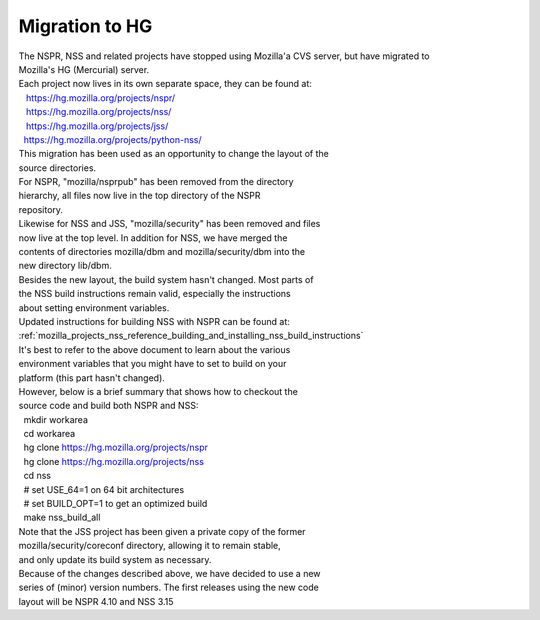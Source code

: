 .. _mozilla_projects_nss_reference_building_and_installing_nss_migration_to_hg:

Migration to HG
===============

.. container::

   | The NSPR, NSS and related projects have stopped using Mozilla'a CVS server, but have migrated
     to
   | Mozilla's HG (Mercurial) server.
   | Each project now lives in its own separate space, they can be found at:
   |    https://hg.mozilla.org/projects/nspr/
   |    https://hg.mozilla.org/projects/nss/
   |    https://hg.mozilla.org/projects/jss/
   |   https://hg.mozilla.org/projects/python-nss/

   | This migration has been used as an opportunity to change the layout of the
   | source directories.
   | For NSPR, "mozilla/nsprpub" has been removed from the directory
   | hierarchy, all files now live in the top directory of the NSPR
   | repository.
   | Likewise for NSS and JSS, "mozilla/security" has been removed and files
   | now live at the top level. In addition for NSS, we have merged the
   | contents of directories mozilla/dbm and mozilla/security/dbm into the
   | new directory lib/dbm.
   | Besides the new layout, the build system hasn't changed. Most parts of
   | the NSS build instructions remain valid, especially the instructions
   | about setting environment variables.
   | Updated instructions for building NSS with NSPR can be found at:
   | :ref:`mozilla_projects_nss_reference_building_and_installing_nss_build_instructions`
   | It's best to refer to the above document to learn about the various
   | environment variables that you might have to set to build on your
   | platform (this part hasn't changed).
   | However, below is a brief summary that shows how to checkout the
   | source code and build both NSPR and NSS:
   |   mkdir workarea
   |   cd workarea
   |   hg clone https://hg.mozilla.org/projects/nspr
   |   hg clone https://hg.mozilla.org/projects/nss
   |   cd nss
   |   # set USE_64=1 on 64 bit architectures
   |   # set BUILD_OPT=1 to get an optimized build
   |   make nss_build_all
   | Note that the JSS project has been given a private copy of the former
   | mozilla/security/coreconf directory, allowing it to remain stable,
   | and only update its build system as necessary.
   | Because of the changes described above, we have decided to use a new
   | series of (minor) version numbers. The first releases using the new code
   | layout will be NSPR 4.10 and NSS 3.15